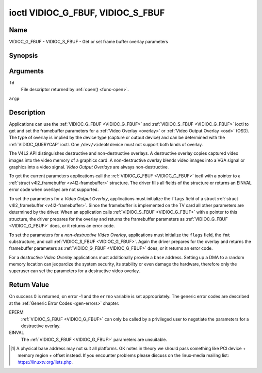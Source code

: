 .. -*- coding: utf-8; mode: rst -*-

.. _VIDIOC_G_FBUF:

**********************************
ioctl VIDIOC_G_FBUF, VIDIOC_S_FBUF
**********************************

Name
====

VIDIOC_G_FBUF - VIDIOC_S_FBUF - Get or set frame buffer overlay parameters


Synopsis
========

.. c:function:: int ioctl( int fd, VIDIOC_G_FBUF, struct v4l2_framebuffer *argp )
    :name: VIDIOC_G_FBUF

.. c:function:: int ioctl( int fd, VIDIOC_S_FBUF, const struct v4l2_framebuffer *argp )
    :name: VIDIOC_S_FBUF


Arguments
=========

``fd``
    File descriptor returned by :ref:`open() <func-open>`.

``argp``


Description
===========

Applications can use the :ref:`VIDIOC_G_FBUF <VIDIOC_G_FBUF>` and :ref:`VIDIOC_S_FBUF <VIDIOC_G_FBUF>` ioctl
to get and set the framebuffer parameters for a
:ref:`Video Overlay <overlay>` or :ref:`Video Output Overlay <osd>`
(OSD). The type of overlay is implied by the device type (capture or
output device) and can be determined with the
:ref:`VIDIOC_QUERYCAP` ioctl. One ``/dev/videoN``
device must not support both kinds of overlay.

The V4L2 API distinguishes destructive and non-destructive overlays. A
destructive overlay copies captured video images into the video memory
of a graphics card. A non-destructive overlay blends video images into a
VGA signal or graphics into a video signal. *Video Output Overlays* are
always non-destructive.

To get the current parameters applications call the :ref:`VIDIOC_G_FBUF <VIDIOC_G_FBUF>`
ioctl with a pointer to a :ref:`struct v4l2_framebuffer <v4l2-framebuffer>`
structure. The driver fills all fields of the structure or returns an
EINVAL error code when overlays are not supported.

To set the parameters for a *Video Output Overlay*, applications must
initialize the ``flags`` field of a struct
:ref:`struct v4l2_framebuffer <v4l2-framebuffer>`. Since the framebuffer is
implemented on the TV card all other parameters are determined by the
driver. When an application calls :ref:`VIDIOC_S_FBUF <VIDIOC_G_FBUF>` with a pointer to
this structure, the driver prepares for the overlay and returns the
framebuffer parameters as :ref:`VIDIOC_G_FBUF <VIDIOC_G_FBUF>` does, or it returns an error
code.

To set the parameters for a *non-destructive Video Overlay*,
applications must initialize the ``flags`` field, the ``fmt``
substructure, and call :ref:`VIDIOC_S_FBUF <VIDIOC_G_FBUF>`. Again the driver prepares for
the overlay and returns the framebuffer parameters as :ref:`VIDIOC_G_FBUF <VIDIOC_G_FBUF>`
does, or it returns an error code.

For a *destructive Video Overlay* applications must additionally provide
a ``base`` address. Setting up a DMA to a random memory location can
jeopardize the system security, its stability or even damage the
hardware, therefore only the superuser can set the parameters for a
destructive video overlay.


.. tabularcolumns:: |p{3.5cm}|p{3.5cm}|p{3.5cm}|p{7.0cm}|

.. _v4l2-framebuffer:

.. cssclass:: longtable

.. flat-table:: struct v4l2_framebuffer
    :header-rows:  0
    :stub-columns: 0
    :widths:       1 1 1 2


    -  .. row 1

       -  __u32

       -  ``capability``

       -
       -  Overlay capability flags set by the driver, see
	  :ref:`framebuffer-cap`.

    -  .. row 2

       -  __u32

       -  ``flags``

       -
       -  Overlay control flags set by application and driver, see
	  :ref:`framebuffer-flags`

    -  .. row 3

       -  void *

       -  ``base``

       -
       -  Physical base address of the framebuffer, that is the address of
	  the pixel in the top left corner of the framebuffer. [#f1]_

    -  .. row 4

       -
       -
       -
       -  This field is irrelevant to *non-destructive Video Overlays*. For
	  *destructive Video Overlays* applications must provide a base
	  address. The driver may accept only base addresses which are a
	  multiple of two, four or eight bytes. For *Video Output Overlays*
	  the driver must return a valid base address, so applications can
	  find the corresponding Linux framebuffer device (see
	  :ref:`osd`).

    -  .. row 5

       -  struct

       -  ``fmt``

       -
       -  Layout of the frame buffer.

    -  .. row 6

       -
       -  __u32

       -  ``width``

       -  Width of the frame buffer in pixels.

    -  .. row 7

       -
       -  __u32

       -  ``height``

       -  Height of the frame buffer in pixels.

    -  .. row 8

       -
       -  __u32

       -  ``pixelformat``

       -  The pixel format of the framebuffer.

    -  .. row 9

       -
       -
       -
       -  For *non-destructive Video Overlays* this field only defines a
	  format for the struct :ref:`v4l2_window <v4l2-window>`
	  ``chromakey`` field.

    -  .. row 10

       -
       -
       -
       -  For *destructive Video Overlays* applications must initialize this
	  field. For *Video Output Overlays* the driver must return a valid
	  format.

    -  .. row 11

       -
       -
       -
       -  Usually this is an RGB format (for example
	  :ref:`V4L2_PIX_FMT_RGB565 <V4L2-PIX-FMT-RGB565>`) but YUV
	  formats (only packed YUV formats when chroma keying is used, not
	  including ``V4L2_PIX_FMT_YUYV`` and ``V4L2_PIX_FMT_UYVY``) and the
	  ``V4L2_PIX_FMT_PAL8`` format are also permitted. The behavior of
	  the driver when an application requests a compressed format is
	  undefined. See :ref:`pixfmt` for information on pixel formats.

    -  .. row 12

       -
       -  enum :ref:`v4l2_field <v4l2-field>`

       -  ``field``

       -  Drivers and applications shall ignore this field. If applicable,
	  the field order is selected with the
	  :ref:`VIDIOC_S_FMT <VIDIOC_G_FMT>` ioctl, using the ``field``
	  field of struct :ref:`v4l2_window <v4l2-window>`.

    -  .. row 13

       -
       -  __u32

       -  ``bytesperline``

       -  Distance in bytes between the leftmost pixels in two adjacent
	  lines.

    -  .. row 14

       -  :cspan:`3`

	  This field is irrelevant to *non-destructive Video Overlays*.

	  For *destructive Video Overlays* both applications and drivers can
	  set this field to request padding bytes at the end of each line.
	  Drivers however may ignore the requested value, returning
	  ``width`` times bytes-per-pixel or a larger value required by the
	  hardware. That implies applications can just set this field to
	  zero to get a reasonable default.

	  For *Video Output Overlays* the driver must return a valid value.

	  Video hardware may access padding bytes, therefore they must
	  reside in accessible memory. Consider for example the case where
	  padding bytes after the last line of an image cross a system page
	  boundary. Capture devices may write padding bytes, the value is
	  undefined. Output devices ignore the contents of padding bytes.

	  When the image format is planar the ``bytesperline`` value applies
	  to the first plane and is divided by the same factor as the
	  ``width`` field for the other planes. For example the Cb and Cr
	  planes of a YUV 4:2:0 image have half as many padding bytes
	  following each line as the Y plane. To avoid ambiguities drivers
	  must return a ``bytesperline`` value rounded up to a multiple of
	  the scale factor.

    -  .. row 15

       -
       -  __u32

       -  ``sizeimage``

       -  This field is irrelevant to *non-destructive Video Overlays*. For
	  *destructive Video Overlays* applications must initialize this
	  field. For *Video Output Overlays* the driver must return a valid
	  format.

	  Together with ``base`` it defines the framebuffer memory
	  accessible by the driver.

    -  .. row 16

       -
       -  enum :ref:`v4l2_colorspace <v4l2-colorspace>`

       -  ``colorspace``

       -  This information supplements the ``pixelformat`` and must be set
	  by the driver, see :ref:`colorspaces`.

    -  .. row 17

       -
       -  __u32

       -  ``priv``

       -  Reserved. Drivers and applications must set this field to zero.


.. tabularcolumns:: |p{6.6cm}|p{2.2cm}|p{8.7cm}|

.. _framebuffer-cap:

.. flat-table:: Frame Buffer Capability Flags
    :header-rows:  0
    :stub-columns: 0
    :widths:       3 1 4


    -  .. row 1

       -  ``V4L2_FBUF_CAP_EXTERNOVERLAY``

       -  0x0001

       -  The device is capable of non-destructive overlays. When the driver
	  clears this flag, only destructive overlays are supported. There
	  are no drivers yet which support both destructive and
	  non-destructive overlays. Video Output Overlays are in practice
	  always non-destructive.

    -  .. row 2

       -  ``V4L2_FBUF_CAP_CHROMAKEY``

       -  0x0002

       -  The device supports clipping by chroma-keying the images. That is,
	  image pixels replace pixels in the VGA or video signal only where
	  the latter assume a certain color. Chroma-keying makes no sense
	  for destructive overlays.

    -  .. row 3

       -  ``V4L2_FBUF_CAP_LIST_CLIPPING``

       -  0x0004

       -  The device supports clipping using a list of clip rectangles.

    -  .. row 4

       -  ``V4L2_FBUF_CAP_BITMAP_CLIPPING``

       -  0x0008

       -  The device supports clipping using a bit mask.

    -  .. row 5

       -  ``V4L2_FBUF_CAP_LOCAL_ALPHA``

       -  0x0010

       -  The device supports clipping/blending using the alpha channel of
	  the framebuffer or VGA signal. Alpha blending makes no sense for
	  destructive overlays.

    -  .. row 6

       -  ``V4L2_FBUF_CAP_GLOBAL_ALPHA``

       -  0x0020

       -  The device supports alpha blending using a global alpha value.
	  Alpha blending makes no sense for destructive overlays.

    -  .. row 7

       -  ``V4L2_FBUF_CAP_LOCAL_INV_ALPHA``

       -  0x0040

       -  The device supports clipping/blending using the inverted alpha
	  channel of the framebuffer or VGA signal. Alpha blending makes no
	  sense for destructive overlays.

    -  .. row 8

       -  ``V4L2_FBUF_CAP_SRC_CHROMAKEY``

       -  0x0080

       -  The device supports Source Chroma-keying. Video pixels with the
	  chroma-key colors are replaced by framebuffer pixels, which is
	  exactly opposite of ``V4L2_FBUF_CAP_CHROMAKEY``


.. tabularcolumns:: |p{6.6cm}|p{2.2cm}|p{8.7cm}|

.. _framebuffer-flags:

.. cssclass:: longtable

.. flat-table:: Frame Buffer Flags
    :header-rows:  0
    :stub-columns: 0
    :widths:       3 1 4


    -  .. row 1

       -  ``V4L2_FBUF_FLAG_PRIMARY``

       -  0x0001

       -  The framebuffer is the primary graphics surface. In other words,
	  the overlay is destructive. This flag is typically set by any
	  driver that doesn't have the ``V4L2_FBUF_CAP_EXTERNOVERLAY``
	  capability and it is cleared otherwise.

    -  .. row 2

       -  ``V4L2_FBUF_FLAG_OVERLAY``

       -  0x0002

       -  If this flag is set for a video capture device, then the driver
	  will set the initial overlay size to cover the full framebuffer
	  size, otherwise the existing overlay size (as set by
	  :ref:`VIDIOC_S_FMT <VIDIOC_G_FMT>`) will be used. Only one
	  video capture driver (bttv) supports this flag. The use of this
	  flag for capture devices is deprecated. There is no way to detect
	  which drivers support this flag, so the only reliable method of
	  setting the overlay size is through
	  :ref:`VIDIOC_S_FMT <VIDIOC_G_FMT>`. If this flag is set for a
	  video output device, then the video output overlay window is
	  relative to the top-left corner of the framebuffer and restricted
	  to the size of the framebuffer. If it is cleared, then the video
	  output overlay window is relative to the video output display.

    -  .. row 3

       -  ``V4L2_FBUF_FLAG_CHROMAKEY``

       -  0x0004

       -  Use chroma-keying. The chroma-key color is determined by the
	  ``chromakey`` field of struct :ref:`v4l2_window <v4l2-window>`
	  and negotiated with the :ref:`VIDIOC_S_FMT <VIDIOC_G_FMT>`
	  ioctl, see :ref:`overlay` and :ref:`osd`.

    -  .. row 4

       -  :cspan:`2` There are no flags to enable clipping using a list of
	  clip rectangles or a bitmap. These methods are negotiated with the
	  :ref:`VIDIOC_S_FMT <VIDIOC_G_FMT>` ioctl, see :ref:`overlay`
	  and :ref:`osd`.

    -  .. row 5

       -  ``V4L2_FBUF_FLAG_LOCAL_ALPHA``

       -  0x0008

       -  Use the alpha channel of the framebuffer to clip or blend
	  framebuffer pixels with video images. The blend function is:
	  output = framebuffer pixel * alpha + video pixel * (1 - alpha).
	  The actual alpha depth depends on the framebuffer pixel format.

    -  .. row 6

       -  ``V4L2_FBUF_FLAG_GLOBAL_ALPHA``

       -  0x0010

       -  Use a global alpha value to blend the framebuffer with video
	  images. The blend function is: output = (framebuffer pixel * alpha
	  + video pixel * (255 - alpha)) / 255. The alpha value is
	  determined by the ``global_alpha`` field of struct
	  :ref:`v4l2_window <v4l2-window>` and negotiated with the
	  :ref:`VIDIOC_S_FMT <VIDIOC_G_FMT>` ioctl, see :ref:`overlay`
	  and :ref:`osd`.

    -  .. row 7

       -  ``V4L2_FBUF_FLAG_LOCAL_INV_ALPHA``

       -  0x0020

       -  Like ``V4L2_FBUF_FLAG_LOCAL_ALPHA``, use the alpha channel of the
	  framebuffer to clip or blend framebuffer pixels with video images,
	  but with an inverted alpha value. The blend function is: output =
	  framebuffer pixel * (1 - alpha) + video pixel * alpha. The actual
	  alpha depth depends on the framebuffer pixel format.

    -  .. row 8

       -  ``V4L2_FBUF_FLAG_SRC_CHROMAKEY``

       -  0x0040

       -  Use source chroma-keying. The source chroma-key color is
	  determined by the ``chromakey`` field of struct
	  :ref:`v4l2_window <v4l2-window>` and negotiated with the
	  :ref:`VIDIOC_S_FMT <VIDIOC_G_FMT>` ioctl, see :ref:`overlay`
	  and :ref:`osd`. Both chroma-keying are mutual exclusive to each
	  other, so same ``chromakey`` field of struct
	  :ref:`v4l2_window <v4l2-window>` is being used.


Return Value
============

On success 0 is returned, on error -1 and the ``errno`` variable is set
appropriately. The generic error codes are described at the
:ref:`Generic Error Codes <gen-errors>` chapter.

EPERM
    :ref:`VIDIOC_S_FBUF <VIDIOC_G_FBUF>` can only be called by a privileged user to
    negotiate the parameters for a destructive overlay.

EINVAL
    The :ref:`VIDIOC_S_FBUF <VIDIOC_G_FBUF>` parameters are unsuitable.

.. [#f1]
   A physical base address may not suit all platforms. GK notes in
   theory we should pass something like PCI device + memory region +
   offset instead. If you encounter problems please discuss on the
   linux-media mailing list:
   `https://linuxtv.org/lists.php <https://linuxtv.org/lists.php>`__.
